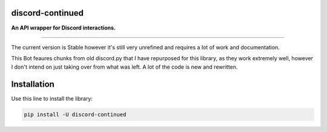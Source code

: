 discord-continued
====================

**An API wrapper for Discord interactions.**

.. image:: https://img.shields.io/pypi/dm/discord-continued.svg
    :target: https://pypi.org/project/discord-continued/
    :alt: PyPI Monthly Downloads

.. image:: https://img.shields.io/github/license/sakurazaki/discord-continued.svg
    :target: https://github.com/sakurazaki/discord-continued/blob/master/LICENSE
    :alt: License

.. image:: https://img.shields.io/pypi/pyversions/discord-continued.svg
    :target: https://pypi.org/project/discord-continued/
    :alt: PyPI pyversions

.. image:: https://img.shields.io/pypi/v/discord-continued.svg
    :target: https://pypi.org/project/discord-continued/
    :alt: PyPI pyversions

.. image:: https://discord.com/api/guilds/905226844851286048/embed.png
    :target: https://discord.gg/R2FsdNn29A
    :alt: Discord

----

The current version is Stable however it's still very unrefined and requires a lot of work and documentation.

This Bot feaures chunks from old discord.py that I have repurposed for this library, as they work extremely well, however I don't intend on just taking over from what was left. A lot of the code is new and rewritten.

Installation
============

Use this line to install the library:

.. code-block:: bash

    pip install -U discord-continued
